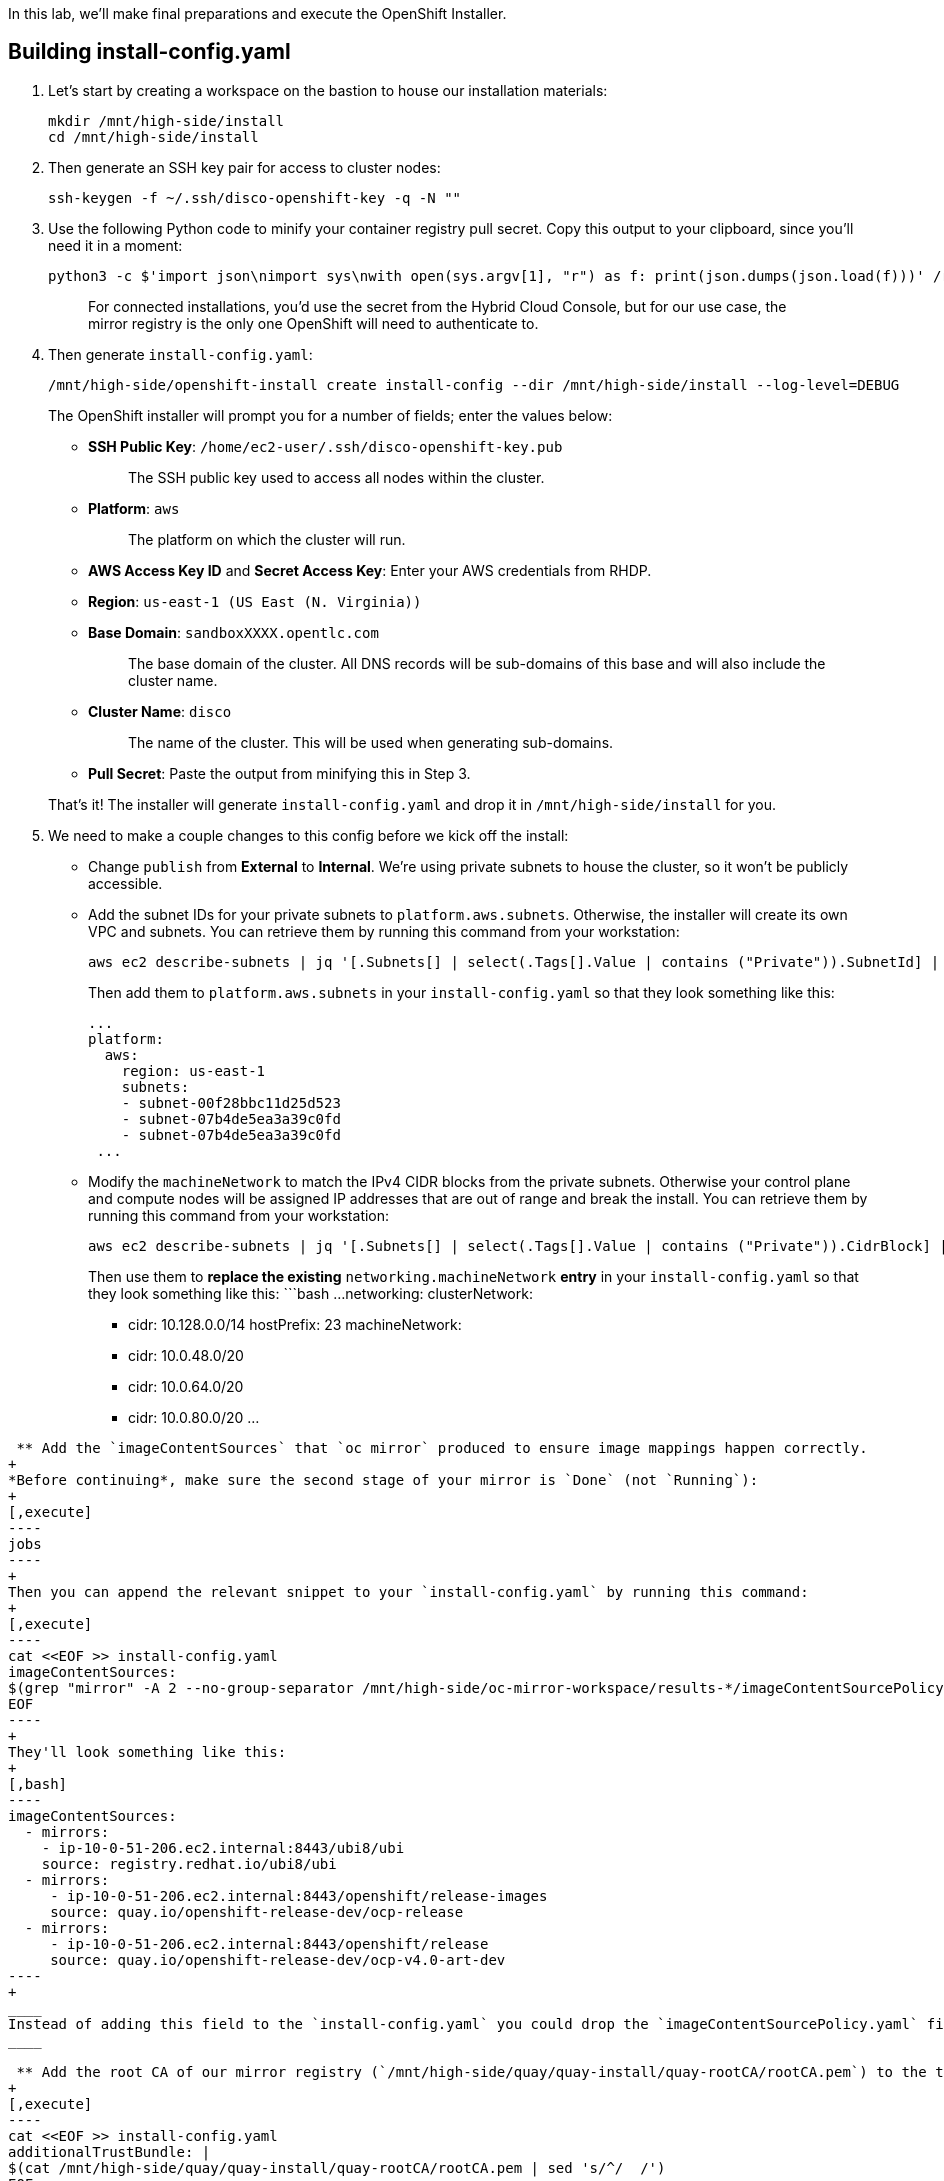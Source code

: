 In this lab, we'll make final preparations and execute the OpenShift Installer.

== Building install-config.yaml

. Let's start by creating a workspace on the bastion to house our installation materials:
+
[,execute]
----
mkdir /mnt/high-side/install
cd /mnt/high-side/install
----

. Then generate an SSH key pair for access to cluster nodes:
+
[,execute]
----
ssh-keygen -f ~/.ssh/disco-openshift-key -q -N ""
----

. Use the following Python code to minify your container registry pull secret.
Copy this output to your clipboard, since you'll need it in a moment:
+
[,execute]
----
python3 -c $'import json\nimport sys\nwith open(sys.argv[1], "r") as f: print(json.dumps(json.load(f)))' /run/user/1000/containers/auth.json
----
+
____
For connected installations, you'd use the secret from the Hybrid Cloud Console, but for our use case, the mirror registry is the only one OpenShift will need to authenticate to.
____

. Then generate `install-config.yaml`:
+
[,execute]
----
/mnt/high-side/openshift-install create install-config --dir /mnt/high-side/install --log-level=DEBUG
----
+
The OpenShift installer will prompt you for a number of fields;
enter the values below:

 ** *SSH Public Key*: `/home/ec2-user/.ssh/disco-openshift-key.pub`
+
____
The SSH public key used to access all nodes within the cluster.
____

 ** *Platform*: `aws`
+
____
The platform on which the cluster will run.
____

 ** *AWS Access Key ID* and *Secret Access Key*: Enter your AWS credentials from RHDP.
 ** *Region*: `us-east-1 (US East (N.
Virginia))`
 ** *Base Domain*: `sandboxXXXX.opentlc.com`
+
____
The base domain of the cluster.
All DNS records will be sub-domains of this base and will also include the cluster name.
____

 ** *Cluster Name*: `disco`
+
____
The name of the cluster.
This will be used when generating sub-domains.
____

 ** *Pull Secret*: Paste the output from minifying this in Step 3.

+
That's it!
The installer will generate `install-config.yaml` and drop it in `/mnt/high-side/install` for you.

. We need to make a couple changes to this config before we kick off the install:
 ** Change `publish` from *External* to *Internal*.
We're using private subnets to house the cluster, so it won't be publicly accessible.
 ** Add the subnet IDs for your private subnets to `platform.aws.subnets`.
Otherwise, the installer will create its own VPC and subnets.
You can retrieve them by running this command from your workstation:
+
[,execute-2]
----
aws ec2 describe-subnets | jq '[.Subnets[] | select(.Tags[].Value | contains ("Private")).SubnetId] | unique' -r | yq read - -P
----
+
Then add them to `platform.aws.subnets` in your `install-config.yaml` so that they look something like this:
+
[,bash]
----
...
platform:
  aws:
    region: us-east-1
    subnets:
    - subnet-00f28bbc11d25d523
    - subnet-07b4de5ea3a39c0fd
    - subnet-07b4de5ea3a39c0fd
 ...
----

 ** Modify the `machineNetwork` to match the IPv4 CIDR blocks from the private subnets.
Otherwise your control plane and compute nodes will be assigned IP addresses that are out of range and break the install.
You can retrieve them by running this command from your workstation:
+
[,execute-2]
----
aws ec2 describe-subnets | jq '[.Subnets[] | select(.Tags[].Value | contains ("Private")).CidrBlock] | unique | map("cidr: " + .)' | yq read -P - | sed "s/'//g"
----
+
Then use them to *replace the existing* `networking.machineNetwork` *entry* in your `install-config.yaml` so that they look something like this: ```bash ...
networking:   clusterNetwork:

  *** cidr: 10.128.0.0/14 hostPrefix: 23   machineNetwork:
  *** cidr: 10.0.48.0/20
  *** cidr: 10.0.64.0/20
  *** cidr: 10.0.80.0/20 ...
```

 ** Add the `imageContentSources` that `oc mirror` produced to ensure image mappings happen correctly.
+
*Before continuing*, make sure the second stage of your mirror is `Done` (not `Running`):
+
[,execute]
----
jobs
----
+
Then you can append the relevant snippet to your `install-config.yaml` by running this command:
+
[,execute]
----
cat <<EOF >> install-config.yaml
imageContentSources:
$(grep "mirror" -A 2 --no-group-separator /mnt/high-side/oc-mirror-workspace/results-*/imageContentSourcePolicy.yaml)
EOF
----
+
They'll look something like this:
+
[,bash]
----
imageContentSources:
  - mirrors:
    - ip-10-0-51-206.ec2.internal:8443/ubi8/ubi
    source: registry.redhat.io/ubi8/ubi
  - mirrors:
     - ip-10-0-51-206.ec2.internal:8443/openshift/release-images
     source: quay.io/openshift-release-dev/ocp-release
  - mirrors:
     - ip-10-0-51-206.ec2.internal:8443/openshift/release
     source: quay.io/openshift-release-dev/ocp-v4.0-art-dev
----
+
____
Instead of adding this field to the `install-config.yaml` you could drop the `imageContentSourcePolicy.yaml` file in the manifests directory after running `openshift-install create manifests` to achieve the same result.
____

 ** Add the root CA of our mirror registry (`/mnt/high-side/quay/quay-install/quay-rootCA/rootCA.pem`) to the trust bundle using the `additionalTrustBundle` field by running this command:
+
[,execute]
----
cat <<EOF >> install-config.yaml
additionalTrustBundle: |
$(cat /mnt/high-side/quay/quay-install/quay-rootCA/rootCA.pem | sed 's/^/  /')
EOF
----
+
It should look something like this:
+
[,bash]
----
...
additionalTrustBundle: |
  -----BEGIN CERTIFICATE-----
  MIID2DCCAsCgAwIBAgIUbL/naWCJ48BEL28wJTvMhJEz/C8wDQYJKoZIhvcNAQEL
  BQAwdTELMAkGA1UEBhMCVVMxCzAJBgNVBAgMAlZBMREwDwYDVQQHDAhOZXcgWW9y
  azENMAsGA1UECgwEUXVheTERMA8GA1UECwwIRGl2aXNpb24xJDAiBgNVBAMMG2lw
  LTEwLTAtNTEtMjA2LmVjMi5pbnRlcm5hbDAeFw0yMzA3MTExODIyMjNaFw0yNjA0
  MzAxODIyMjNaMHUxCzAJBgNVBAYTAlVTMQswCQYDVQQIDAJWQTERMA8GA1UEBwwI
  TmV3IFlvcmsxDTALBgNVBAoMBFF1YXkxETAPBgNVBAsMCERpdmlzaW9uMSQwIgYD
  VQQDDBtpcC0xMC0wLTUxLTIwNi5lYzIuaW50ZXJuYWwwggEiMA0GCSqGSIb3DQEB
  AQUAA4IBDwAwggEKAoIBAQDEz/8Pi4UYf/zanB4GHMlo4nbJYIJsyDWx+dPITTMd
  J3pdOo5BMkkUQL8rSFkc3RjY/grdk2jejVPQ8sVnSabsTl+ku7hT0t1w7E0uPY8d
  RTeGoa5QvdFOxWz6JsLo+C+JwVOWI088tYX1XZ86TD5FflOEeOwWvs5cmQX6L5O9
  QGO4PHBc9FWpmaHvFBiRJN3AQkMK4C9XB82G6mCp3c1cmVwFOo3vX7h5738PKXWg
  KYUTGXHxd/41DBhhY7BpgiwRF1idfLv4OE4bzsb42qaU4rKi1TY+xXIYZ/9DPzTN
  nQ2AHPWbVxI+m8DZa1DAfPvlZVxAm00E1qPPM30WrU4nAgMBAAGjYDBeMAsGA1Ud
  DwQEAwIC5DATBgNVHSUEDDAKBggrBgEFBQcDATAmBgNVHREEHzAdghtpcC0xMC0w
  LTUxLTIwNi5lYzIuaW50ZXJuYWwwEgYDVR0TAQH/BAgwBgEB/wIBATANBgkqhkiG
  9w0BAQsFAAOCAQEAkkV7/+YhWf1vq//N0Ms0td0WDJnqAlbZUgGkUu/6XiUToFtn
  OE58KCudP0cAQtvl0ISfw0c7X/Ve11H5YSsVE9afoa0whEO1yntdYQagR0RLJnyo
  Dj9xhQTEKAk5zXlHS4meIgALi734N2KRu+GJDyb6J0XeYS2V1yQ2Ip7AfCFLdwoY
  cLtooQugLZ8t+Kkqeopy4pt8l0/FqHDidww1FDoZ+v7PteoYQfx4+R5e8ko/vKAI
  OCALo9gecCXc9U63l5QL+8z0Y/CU9XYNDfZGNLSKyFTsbQFAqDxnCcIngdnYFbFp
  mRa1akgfPl+BvAo17AtOiWbhAjipf5kSBpmyJA==
  -----END CERTIFICATE-----
----
. Then make a backup of your `install-config.yaml` since the installer will consume (and delete) it:
+
[,execute]
----
cp install-config.yaml install-config.yaml.bak
----

== Running the Installation

We're ready to run the install!
Let's kick off the cluster installation:

[,execute]
----
/mnt/high-side/openshift-install create cluster --log-level=DEBUG
----

The installation process should take about 30 minutes.
If you've done everything correctly, you should see something like this:

[,bash]
----
...
INFO Install complete!
INFO To access the cluster as the system:admin user when using 'oc', run 'export KUBECONFIG=/home/myuser/install_dir/auth/kubeconfig'
INFO Access the OpenShift web-console here: https://console-openshift-console.apps.mycluster.example.com
INFO Login to the console with user: "kubeadmin", and password: "password"
INFO Time elapsed: 30m49s
----
